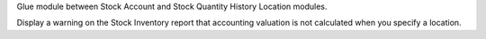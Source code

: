 Glue module between Stock Account and Stock Quantity History Location modules.

Display a warning on the Stock Inventory report that accounting valuation is
not calculated when you specify a location.
